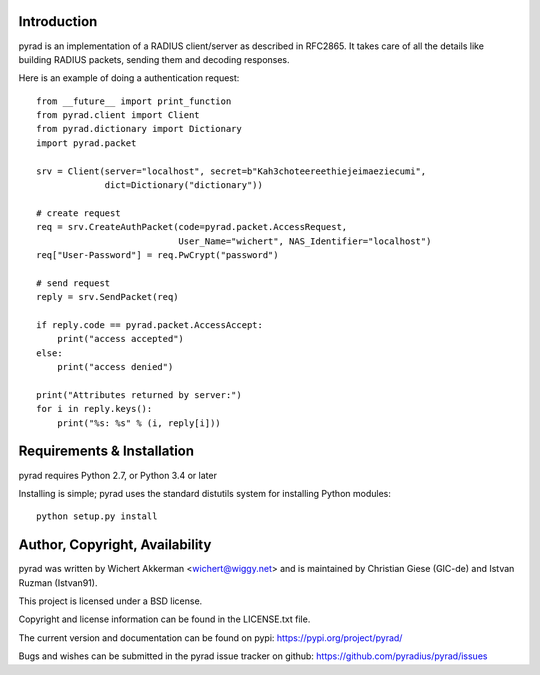 .. image:: https://travis-ci.org/pyradius/pyrad.svg?branch=master
    :target: https://travis-ci.org/pyradius/pyrad
.. image:: https://coveralls.io/repos/github/pyradius/pyrad/badge.svg?branch=master
    :target: https://coveralls.io/github/pyradius/pyrad?branch=master
.. image:: https://img.shields.io/pypi/v/pyrad.svg
    :target: https://pypi.python.org/pypi/pyrad
.. image:: https://img.shields.io/pypi/pyversions/pyrad.svg
    :target: https://pypi.python.org/pypi/pyrad
.. image:: https://img.shields.io/pypi/dm/pyrad.svg
    :target: https://pypi.python.org/pypi/pyrad
.. image:: https://readthedocs.org/projects/pyrad/badge/?version=latest
    :target: http://pyrad.readthedocs.io/en/latest/?badge=latest
    :alt: Documentation Status
.. image:: https://img.shields.io/pypi/l/pyrad.svg
    :target: https://pypi.python.org/pypi/pyrad

Introduction
============

pyrad is an implementation of a RADIUS client/server as described in RFC2865.
It takes care of all the details like building RADIUS packets, sending
them and decoding responses.

Here is an example of doing a authentication request::

    from __future__ import print_function
    from pyrad.client import Client
    from pyrad.dictionary import Dictionary
    import pyrad.packet

    srv = Client(server="localhost", secret=b"Kah3choteereethiejeimaeziecumi",
                 dict=Dictionary("dictionary"))

    # create request
    req = srv.CreateAuthPacket(code=pyrad.packet.AccessRequest,
                               User_Name="wichert", NAS_Identifier="localhost")
    req["User-Password"] = req.PwCrypt("password")

    # send request
    reply = srv.SendPacket(req)

    if reply.code == pyrad.packet.AccessAccept:
        print("access accepted")
    else:
        print("access denied")

    print("Attributes returned by server:")
    for i in reply.keys():
        print("%s: %s" % (i, reply[i]))



Requirements & Installation
===========================

pyrad requires Python 2.7, or Python 3.4 or later

Installing is simple; pyrad uses the standard distutils system for installing
Python modules::

  python setup.py install


Author, Copyright, Availability
===============================

pyrad was written by Wichert Akkerman <wichert@wiggy.net> and is maintained by 
Christian Giese (GIC-de) and Istvan Ruzman (Istvan91). 

This project is licensed under a BSD license.

Copyright and license information can be found in the LICENSE.txt file.

The current version and documentation can be found on pypi:
https://pypi.org/project/pyrad/

Bugs and wishes can be submitted in the pyrad issue tracker on github:
https://github.com/pyradius/pyrad/issues
